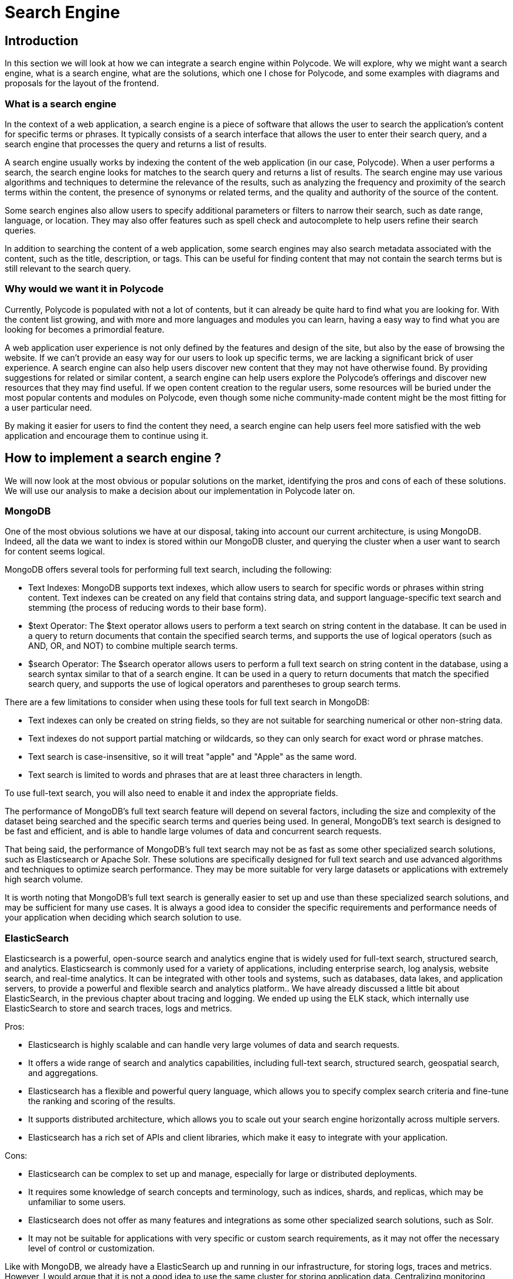 = Search Engine =

== Introduction ==
In this section we will look at how we can integrate a search engine within Polycode. We will explore, why we might want a search engine, what is a search engine, what are the solutions, which one I chose for Polycode, and some examples with diagrams and proposals for the layout of the frontend.

=== What is a search engine ===
In the context of a web application, a search engine is a piece of software that allows the user to search the application's content for specific terms or phrases. It typically consists of a search interface that allows the user to enter their search query, and a search engine that processes the query and returns a list of results.

A search engine usually works by indexing the content of the web application (in our case, Polycode). When a user performs a search, the search engine looks for matches to the search query and returns a list of results. The search engine may use various algorithms and techniques to determine the relevance of the results, such as analyzing the frequency and proximity of the search terms within the content, the presence of synonyms or related terms, and the quality and authority of the source of the content.

Some search engines also allow users to specify additional parameters or filters to narrow their search, such as date range, language, or location. They may also offer features such as spell check and autocomplete to help users refine their search queries.

In addition to searching the content of a web application, some search engines may also search metadata associated with the content, such as the title, description, or tags. This can be useful for finding content that may not contain the search terms but is still relevant to the search query.

=== Why would we want it in Polycode ===
Currently, Polycode is populated with not a lot of contents, but it can already be quite hard to find what you are looking for. With the content list growing, and with more and more languages and modules you can learn, having a easy way to find what you are looking for becomes a primordial feature.

A web application user experience is not only defined by the features and design of the site, but also by the ease of browsing the website. If we can't provide an easy way for our users to look up specific terms, we are lacking a significant brick of user experience. A search engine can also help users discover new content that they may not have otherwise found. By providing suggestions for related or similar content, a search engine can help users explore the Polycode's offerings and discover new resources that they may find useful. If we open content creation to the regular users, some resources will be buried under the most popular contents and modules on Polycode, even though some niche community-made content might be the most fitting for a user particular need.

By making it easier for users to find the content they need, a search engine can help users feel more satisfied with the web application and encourage them to continue using it. 

== How to implement a search engine ? ==
We will now look at the most obvious or popular solutions on the market, identifying the pros and cons of each of these solutions. We will use our analysis to make a decision about our implementation in Polycode later on.

=== MongoDB ===
One of the most obvious solutions we have at our disposal, taking into account our current architecture, is using MongoDB. Indeed, all the data we want to index is stored within our MongoDB cluster, and querying the cluster when a user want to search for content seems logical.

MongoDB offers several tools for performing full text search, including the following:

* Text Indexes: MongoDB supports text indexes, which allow users to search for specific words or phrases within string content. Text indexes can be created on any field that contains string data, and support language-specific text search and stemming (the process of reducing words to their base form).
* $text Operator: The $text operator allows users to perform a text search on string content in the database. It can be used in a query to return documents that contain the specified search terms, and supports the use of logical operators (such as AND, OR, and NOT) to combine multiple search terms.
* $search Operator: The $search operator allows users to perform a full text search on string content in the database, using a search syntax similar to that of a search engine. It can be used in a query to return documents that match the specified search query, and supports the use of logical operators and parentheses to group search terms.

There are a few limitations to consider when using these tools for full text search in MongoDB:

* Text indexes can only be created on string fields, so they are not suitable for searching numerical or other non-string data.
* Text indexes do not support partial matching or wildcards, so they can only search for exact word or phrase matches.
* Text search is case-insensitive, so it will treat "apple" and "Apple" as the same word.
* Text search is limited to words and phrases that are at least three characters in length.

To use full-text search, you will also need to enable it and index the appropriate fields.

The performance of MongoDB's full text search feature will depend on several factors, including the size and complexity of the dataset being searched and the specific search terms and queries being used. In general, MongoDB's text search is designed to be fast and efficient, and is able to handle large volumes of data and concurrent search requests.

That being said, the performance of MongoDB's full text search may not be as fast as some other specialized search solutions, such as Elasticsearch or Apache Solr. These solutions are specifically designed for full text search and use advanced algorithms and techniques to optimize search performance. They may be more suitable for very large datasets or applications with extremely high search volume.

It is worth noting that MongoDB's full text search is generally easier to set up and use than these specialized search solutions, and may be sufficient for many use cases. It is always a good idea to consider the specific requirements and performance needs of your application when deciding which search solution to use.

=== ElasticSearch ===
Elasticsearch is a powerful, open-source search and analytics engine that is widely used for full-text search, structured search, and analytics. Elasticsearch is commonly used for a variety of applications, including enterprise search, log analysis, website search, and real-time analytics. It can be integrated with other tools and systems, such as databases, data lakes, and application servers, to provide a powerful and flexible search and analytics platform.. We have already discussed a little bit about ElasticSearch, in the previous chapter about tracing and logging. We ended up using the ELK stack, which internally use ElasticSearch to store and search traces, logs and metrics.

Pros:

* Elasticsearch is highly scalable and can handle very large volumes of data and search requests.
* It offers a wide range of search and analytics capabilities, including full-text search, structured search, geospatial search, and aggregations.
* Elasticsearch has a flexible and powerful query language, which allows you to specify complex search criteria and fine-tune the ranking and scoring of the results.
* It supports distributed architecture, which allows you to scale out your search engine horizontally across multiple servers.
* Elasticsearch has a rich set of APIs and client libraries, which make it easy to integrate with your application.

Cons:

* Elasticsearch can be complex to set up and manage, especially for large or distributed deployments.
* It requires some knowledge of search concepts and terminology, such as indices, shards, and replicas, which may be unfamiliar to some users.
* Elasticsearch does not offer as many features and integrations as some other specialized search solutions, such as Solr.
* It may not be suitable for applications with very specific or custom search requirements, as it may not offer the necessary level of control or customization.

Like with MongoDB, we already have a ElasticSearch up and running in our infrastructure, for storing logs, traces and metrics. However, I would argue that it is not a good idea to use the same cluster for storing application data. Centralizing monitoring infrastructure and business logic infrastructure opens up a world of problems, where we are mixing up our concerns. We don't want a bad actor or bad system provisioning from bringing down our monitoring system because users are overloading it, or vice-versa.

We would need to create a new ElasticSearch cluster, preferably deployed in another system than our current ElasticSearch cluster, within our Polycode application system.

However, the ElasticSearch ecosystem provides easy way to integrate with MongoDB using a connector such a MongoDB River, which allows you to index and search your MongoDB data in ElasticSearch. Separating your data store and your search engine give you more granularity and control about your resources, and help making sure that your data is always accessible, even if you can't browse it due to your ElasticSearch cluster being overloaded or in a failure state.

Overall, ElasticSearch is a great solution if you have a heavy dataset, and a high traffic of searches.

=== Apache Solr ===
Apache Solr is an open-source search platform that is built on top of the Apache Lucene library (just like ElasticSearch). It was developed by the Apache Software Foundation and is released under the Apache License. It was originally developed by CNET Networks in 2004 as an in-house search platform. It was later open-sourced and became a top-level project at the Apache Software Foundation in 2006. Since then, it has gained a large and active community of users and developers, who have contributed to the development of the software and provided support and resources for users. Solr is now widely used for a variety of search and analytics applications, and has been adopted by many major companies and organizations.

Solr is designed to be highly scalable and efficient, and is used for a wide range of search and analytics applications, including enterprise search, e-commerce search, and log analysis. It offers a wide range of search and analytics capabilities, such as full-text search, faceted search, geospatial search, and aggregations.

Solr is based on the Apache Lucene library, which provides the core search and indexing functionality. Solr adds additional features and functionality on top of Lucene, such as distributed search, a rich query language, and a REST-like API.

Pros:

* Solr is highly scalable and can handle very large volumes of data and search requests.
* It offers a wide range of search and analytics capabilities, including full-text search, structured search, geospatial search, and aggregations.
* Solr has a rich and powerful query language, which allows you to specify complex search criteria and fine-tune the ranking and scoring of the results.
* It supports distributed architecture, which allows you to scale out your search engine horizontally across multiple servers.
* Solr has a REST-like API and a wide range of client libraries, which make it easy to integrate with other systems and applications.

Cons:

* Solr can be complex to set up and manage, especially for large or distributed deployments.
* It requires some knowledge of search concepts and terminology, such as indices, shards, and replicas, which may be unfamiliar to some users.
* Solr may not be suitable for applications with very specific or custom search requirements, as it may not offer the necessary level of control or customization.

It can look very similar to ElasticSearch, and it is to an extent. Here are some key differences between Solr and Elasticsearch:

* Architecture: Solr is based on a traditional master-slave architecture, where a central server manages indexing and search requests are sent to a group of slave servers. Elasticsearch, on the other hand, uses a distributed architecture, where each server is a standalone node that can handle both indexing and search requests.
* Query language: Solr uses a rich and powerful query language called Lucene Query Syntax, which allows you to specify complex search criteria and fine-tune the ranking and scoring of the results. Elasticsearch has a more flexible and expressive query language called the Query DSL, which is based on JSON and allows you to create more sophisticated search queries.
* API: Solr has a REST-like API that allows you to interact with the search engine using HTTP requests. Elasticsearch has a more comprehensive API that includes both REST and native APIs, and also supports real-time search and analytics.
* Ecosystem: Solr has a smaller and more specialized ecosystem of tools and integrations compared to Elasticsearch. Elasticsearch has a larger and more diverse ecosystem, and is supported by a wider range of companies and organizations.

In terms of popularity and adoption, Elasticsearch is currently more widely used than Solr and may be the default choice for many development teams. However, Solr is also a well-established and widely used search platform, and may be a good choice for certain use cases or applications.

== Polycode ==
Now that we have explored the available solutions on the market, we will now focus on Polycode and how we can integrate a search engine in the application. I will begin by showing how the user should interact with the search engine on the web page, then talk about the solutions that I've retained, and we will finish by looking at some sequence diagrams that shows the process of indexing and searching.

=== UI Mockups ===

I have defined simple UI mockups for the search bar and search functionalities. Here are the mockups from the search bar when it is closed and when the user make a search :

.UI Mockup: search bar closed
image::50_SearchEngine/50_SearchBar_Closed.png[]
.UI Mockup: search bar opened
image::50_SearchEngine/50_SearchBar_Open.png[]

The search box is located in the navigation bar, always shown to the user. This makes it easily accessible and allows for a faster browsing of the site. A magnifying glass icon is situated to the right to hint the user into figuring out this is a search bar, supported by the "Search for contents" placeholder text.

When clicked on, the user can type in keywords of what he is looking for. In order to not overload the search engine, we need to debounce and add delay to the search requests. The exact delay should be shorter than 1 second if possible, depending on the hit on the system performance it has. There is no "Search" button, but the user can press enter to send a request immediately.

As results, we include the title, description and image of the resource found, but also its type. This is a simple search box where the user can only type in text. It is very simple by design, I think we don't want to overload the search box with additional filters and the simple query system should be sufficient as is. I've not designed a search page, because I don't think it is relevant, and the search box should be enough. We can however create a page responsible of making advanced search for the user later on if we identify the need after user feedback and evolution of the system, without modifying the underlying search engine.

=== The stack ===
Now that we have defined what the user should expect, let's talk about how we implement it. I think it makes more sense to use MongoDB full search text feature. Here are the key points that tipped me in favor of this solution:

* We are dealing with a relatively small order of magnitude of data here. Even if all contents on the platform might sounds like much, it is still in the range of what we can expect MongoDB to handle pretty easily, given the right indexation. We should not be searching over the 1000-10,000 contents range, which I think is when we will start to hit the limit of MongoDB. The text to search through is pretty heavy though, which might have a bigger impact that what I'm expecting. Actually implementing the solution and testing it to production scale will be necessary, to make sure that the current user load and content offering is not too much for MongoDB, but also to have a better understanding of where the limit of this system is, in order to take action before this limit is reached.
* The implementation is really straight-forward. Enable full-text search in MongoDB, index the fields you want to be able to search on, and add a few routes that make use of this capability in your microservices.

If I was to upgrade to a more robust solution, I would use ElasticSearch over Solr, mainly for its wider ecosystem, growing popularity, support and native SDKs for multiple languages and easy integration with MongoDB.

MongoDB allows for specifying weights on each fields that you index. It is useful in our use case, as matching the requested word have more significance when looking at the title of a content, followed by its description, and the the content itself.

This approach, however, locks us into searching only data stored in MongoDB, and if we wanted to search through data in our Postgres, we would need to add some other Postgres specific code. This is not the case as of right now, and I don't see a use case where we would need this in the near future.

On the application side, I would advise creating a common library for all of your microservices, that abstract the engine-specific operation you might want to do. This is to make sure that we have a clear way of moving around with search engines, since we have identified some limits of our current system that might be reached sooner than expected. Factorizing repeated and technical code is usually a good idea anyway, just like abstracting your code. This also makes debugging easier, since we have only one piece of code that is responsible for interacting with your search engine everywhere in your codebase. If you use different programming language, different framework or have different enough constraint between your microservices, this approach might not be possible.

=== Sequence diagrams ===
To better illustrate how this system works, we will look at two sequence diagrams: one for the indexation process, and on for a research request.
Here's the indexation sequence diagram :

.Indexation sequence diagram
image::50_SearchEngine/50_Indexation_Sequence_Diagram.png[]

As you can see, I've taken the creation of a new content by a content creator as our use case, since this is where our indexation will take place. This is where the content we want to index is created, so this is also where we index it. This is a two step process due to our architecture:

* First, the content needs to be created in our content context
* Then the content can be created in our practice context

If you don't understand why it is like this, please refer to the first chapter of this paper, where we define our domains and contexts.

However, this creates some complexity, since some of our indexed fields are in different contexts. This is not a big deal, and just adds a totally manageable programmatic overhead in our system. At the bottom of this diagram, you can see explained the process of indexation with MongoDB. This is a pretty heavy process, and adds a lot of overhead when creating contents. This is totally fine and acceptable, since there is a low volume of content being created, and it will continue to be like that even if the application grow. This operation also needs to be done when contents are updated, and this process is automated with MongoDB indexes. This does not impact read performances.

Let's now look at the sequence diagram when the user search for contents:

.Research sequence diagram
image::50_SearchEngine/50_Research_Sequence_Diagram.png[]

This looks like the indexation sequence diagram, with the main difference being that it is the content microservice, in the content context, responsible for asking the content service in the content context. This is done because we need to aggregates the results of both research, and to link content from the practice context with the results of the content context. This is logic related to the practice context. We end up with two requests to our MongoDB cluster, one for searching its index in the title and description, and one for the data inside the content.
The data returned to the frontend should be formatted in a way that no further processing is needed to be done by the frontend. Abstracting away how our search engine works from the frontend is important. This allows us to play and tweaks with the configuration of our search engine without needing to change our frontend everytime. The stack used in the backend should not matter to the frontend.

== Conclusion ==
I think we should use MongoDB capabilities of full-text search and indexation, as it is adapted to the volume of data and the traffic we have. We should implement this in a way that allows us to easily migrate towards another solution, since MongoDB has limits that might be reached. However, this approach does not require a lot of work, since we are working with a stack that is already deployed and available to us.